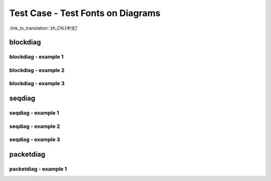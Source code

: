 Test Case - Test Fonts on Diagrams
==================================
:link_to_translation:`zh_CN:[中文]`

blockdiag
---------

blockdiag - example 1
"""""""""""""""""""""

.. blockdiag::
    :scale: 75%
    :caption: Panic Handler Flowchart (click to enlarge)
    :align: center
    
    blockdiag panic-handler {
        orientation = portrait;
        edge_layout = flowchart;
        default_group_color = white;

        cpu_exception [label = "CPU Exception", shape=roundedbox];
        sys_check [label = "Cache error,\nInterrupt WDT,\nabort()", shape=roundedbox];
        check_ocd [label = "JTAG debugger\nconnected?", shape=diamond, width=160, height=80];
        print_error_cause [label = "Print error/\nexception cause"];
        use_jtag [label = "Send signal to\nJTAG debugger", shape=roundedbox];
        dump_registers [label = "Print registers\nand backtrace"];
        check_coredump [label = "Core dump\nenabled?", shape=diamond, width=160, height=80];
        do_coredump [label = "Core dump\nto UART or Flash"];
        check_gdbstub [label = "GDB Stub\nenabled?", shape=diamond, width=160, height=80];
        do_gdbstub [label = "Start GDB Stub", shape=roundedbox];
        halt [label = "Halt", shape=roundedbox];
        reboot [label = "Reboot", shape=roundedbox];
        check_halt [label = "Halt?", shape=diamond, width=160, height=80];

        group {cpu_exception, sys_check};

        cpu_exception -> print_error_cause;
        sys_check -> print_error_cause;
        print_error_cause -> check_ocd;
        check_ocd -> use_jtag [label = "Yes"];
        check_ocd -> dump_registers [label = "No"];
        dump_registers -> check_coredump
        check_coredump -> do_coredump [label = "Yes"];
        do_coredump -> check_gdbstub;
        check_coredump -> check_gdbstub [label = "No"];
        check_gdbstub -> check_halt [label = "No"];
        check_gdbstub -> do_gdbstub [label = "Yes"];
        check_halt -> halt [label = "Yes"];
        check_halt -> reboot [label = "No"];
    }


blockdiag - example 2
"""""""""""""""""""""

.. blockdiag::
    :caption: Wi-Fi Programming Model
    :align: center

    blockdiag wifi-programming-model {

        # global attributes
        node_height = 60;
        node_width = 100;
        span_width = 100;
        span_height = 60;
        default_shape = roundedbox;
        default_group_color = none;

        # node labels
        TCP_STACK [label="TCP\n stack", fontsize=12];
        EVNT_TASK [label="Event\n task", fontsize=12];
        APPL_TASK [label="Application\n task", width = 120, fontsize=12];
        WIFI_DRV  [label="Wi-Fi\n Driver", width = 120, fontsize=12];
        KNOT [shape=none];

        # node connections + labels
        TCP_STACK -> EVNT_TASK [label=event];
        EVNT_TASK -> APPL_TASK [label="callback\n or event"];

        # arrange nodes vertically
        group {
           label = "default handler";
           orientation = portrait;
           EVNT_TASK <- WIFI_DRV [label=event];
        }

        # intermediate node
        group {
            label = "user handler";
            orientation = portrait;
            APPL_TASK -- KNOT;
        }
        WIFI_DRV <- KNOT [label="API\n call"];
    }


blockdiag - example 3
"""""""""""""""""""""

.. blockdiag::
    :scale: 75%
    :caption: I2C command link - master write example (click to enlarge)
    :align: center

    blockdiag i2c-command-link-master-write { 
        # global properties
        span_width = 5;
        span_height = 5;
        node_height = 25;
        default_group_color = lightgrey;
        class spacer [shape=none, width=10];
        class cmdlink [colwidth=2, width=180];
        class cjoint [shape=none, width=40];

        # all the rows
        0 -- a0 --                         f0 [style=none]; 
        1 -- a1 -- b1 -- c1 -- d1 -- e1 -- f1 -- g1 -- h1 [style=none]; 
        2 -- a2 -- b2 -- c2 -- d2 -- e2 -- f2 -- g2 [style=none]; 
        3 -- a3 --             d3 --       f3 [style=none];
        4 -- a4 [style=none];
        5 -- a5 [style=none];
        6 -- a6 --       c6 [style=none];
        7 -- a7 --       c7 -- d7 [style=none];
        8 -- a8 --       c8 --              f8 [style=none];
        9 -- a9 --       c9 --                         h9 [style=none];
        10 -- a10 [style=none];
        11 -- a11 [style=none];

        # separator row
        3, a3, d3, f3 [shape=none, height=5];

        # tuning node properties and connections
        0 [class=spacer]; a0 [shape=none, colwidth=5]; f0 [shape=note, colwidth=2];
        1 [class=spacer]; a1 [shape=none]; b1; c1 [width=40]; e1 [shape=none, width=30]; g1 [shape=none, width=30]; h1 [width=40];
        2 [class=spacer]; a2 [shape=none]; b2; c2 [class=cjoint]; d2 [shape=none]; e2 [width=30]; f2 [shape=none]; g2 [width=30];
        3 [class=spacer]; a3 [shape=none, colwidth=3]; d3 [colwidth=2]; f3 [colwidth=2];
        4 [class=spacer]; a4 [class=cmdlink]
        5 [class=spacer]; a5 [class=cmdlink];
        6 [class=spacer]; a6 [class=cmdlink]; c6 [class=cjoint]; a6 -- c6 [style=solid]; c6 -- c2 -> c1 [folded];
        7 [class=spacer]; a7 [class=cmdlink]; c7 [class=cjoint]; d7 [shape=none, colwidth=2]; a7 -- c7 -- d7 [style=solid]; d7 -> d3 [folded];
        8 [class=spacer]; a8 [class=cmdlink]; c8 [class=cjoint, colwidth=3]; f8 [shape=none, colwidth=2]; a8 -- c8 -- f8 [style=solid]; f8 -> f3 [folded];
        9 [class=spacer]; a9 [class=cmdlink]; c9 [class=cjoint, colwidth=5]; h9 [shape=none, width=40]; a9 -- c9 -- h9 [style=solid]; h9 -> h1 [folded];
        10 [class=spacer]; a10 [class=cmdlink]; 
        11 [class=spacer]; a11 [class=cmdlink]; 

        # labels
        f0 [label="Data n times", shape=note, color=yellow];
        b1 [label=Master, shape=note, color=lightyellow]; c1 [label=START]; d1 [label="Slave Address"]; f1 [label=Data]; h1 [label=STOP];
        b2 [label=Slave, shape=note, color=lightyellow]; e2 [label=ACK]; g2 [label=ACK];  
        a4 [shape=note, label=Commands, color=yellow]; 
        a5 [label="cmd = i2c_cmd_link_create()", numbered = 1]; 
        a6 [label="i2c_master_start(cmd)", numbered = 2]; 
        a7 [label="i2c_master_write_byte(cmd, Address, ACK)", numbered = 3]; 
        a8 [label="i2c_master_write(Data, n, ACK)", numbered = 4]; 
        a9 [label="i2c_master_stop(cmd)", numbered = 5]; 
        a10 [label="i2c_master_cmd_begin(I2c_port, cmd, wait)", numbered = 6]; 
        a11 [label="i2c_cmd_link_delete(cmd)", numbered = 7]; 

        # Slave Address
        group { d1; e1; }
        group { d2; e2; d3; }

        # Data x n times
        group { f1; g1;}
        group { f2; g2; f3; }
    }


seqdiag
-------

seqdiag - example 1
"""""""""""""""""""

.. seqdiag::
    :caption: BluFi Flow Chart
    :align: center

    seqdiag blufi {
        activation = none;
        node_width = 80;
        node_height = 60;
        edge_length = 380;
        span_height = 10;
        default_fontsize = 12; 

        Phone <- ESP32 [label="Advertising"];
        Phone -> ESP32 [label="Create GATT connection"];
        Phone <- ESP32 [label="Negotiate key procedure"];
        Phone -> ESP32 [label="Negotiate key procedure"];
        Phone -> ESP32 [label="CTRL: Set ESP32 to Phone Security mode"];
        Phone -> ESP32 [label="DATA: SSID"];
        Phone -> ESP32 [label="DATA: Password"];
        Phone -> ESP32 [label="DATA: Other information, such as CA certification"];
        Phone -> ESP32 [label="CTRL: Connect to AP"];
        Phone <- ESP32 [label="DATA: Connection State Report"];
    }


seqdiag - example 2
"""""""""""""""""""

.. seqdiag::
    :caption: Security1
    :align: center

    seqdiag security1 {
        activation = none;
        node_width = 80;
        node_height = 60;
        edge_length = 480;
        span_height = 5;
        default_shape = roundedbox;
        default_fontsize = 12;

        CLIENT  [label = "Client"];
        DEVICE  [label = "Device"];

        === Security 1 ===
        CLIENT -> CLIENT [label = "Generate\nKey Pair", rightnote = "{cli_privkey, cli_pubkey} = curve25519_keygen()"];
        CLIENT -> DEVICE [label = "SessionCmd0(cli_pubkey)"];
        DEVICE -> DEVICE [label = "Generate\nKey Pair", leftnote = "{dev_privkey, dev_pubkey} = curve25519_keygen()"];
        DEVICE -> DEVICE [label = "Initialization\nVector", leftnote = "dev_rand = gen_16byte_random()"];
        DEVICE -> DEVICE [label = "Shared Key", leftnote = "shared_key(No PoP) = curve25519(dev_privkey, cli_pubkey) \nshared_key(with PoP) = curve25519(dev_privkey, cli_pubkey) ^ SHA256(pop)"];
        DEVICE -> CLIENT [label = "SessionResp0(dev_pubkey, dev_rand)"];
        CLIENT -> CLIENT [label = "Shared Key", rightnote = "shared_key(No PoP) = curve25519(cli_privkey, dev_pubkey)\nshared_key(with PoP) = curve25519(cli_privkey, dev_pubkey) ^ SHA256(pop)"];
        CLIENT -> CLIENT [label = "Verification\nToken", rightnote = "cli_verify = aes_ctr_enc(key=shared_key, data=dev_pubkey, nonce=dev_rand)"];
        CLIENT -> DEVICE [label = "SessionCmd1(cli_verify)"];
        DEVICE -> DEVICE [label = "Verify Client", leftnote = "check (dev_pubkey == aes_ctr_dec(cli_verify...)"];
        DEVICE -> DEVICE [label = "Verification\nToken", leftnote = "dev_verify = aes_ctr_enc(key=shared_key, data=cli_pubkey, nonce=(prev-context))"];
        DEVICE -> CLIENT [label = "SessionResp1(dev_verify)"];
        CLIENT -> CLIENT [label = "Verify Device", rightnote = "check (cli_pubkey == aes_ctr_dec(dev_verify...)"];
    }


seqdiag - example 3
"""""""""""""""""""

 .. seqdiag::
    :caption: Sample Wi-Fi Event Scenarios in AP Mode
    :align: center

    seqdiag sample-scenarios-soft-ap-mode {
        activation = none;
        node_width = 80;
        node_height = 60;
        edge_length = 140;
        span_height = 5;
        default_shape = roundedbox;
        default_fontsize = 12; 

        MAIN_TASK  [label = "Main\ntask"]; 
        APP_TASK   [label = "App\ntask"];
        EVENT_TASK [label = "Event\ntask"];
        LwIP_TASK  [label = "LwIP\ntask"];
        WIFI_TASK  [label = "Wi-Fi\ntask"];

        === 1. Init Phase ===
        MAIN_TASK  ->  LwIP_TASK   [label="1.1> Create / init LwIP"];
        MAIN_TASK  ->  EVENT_TASK  [label="1.2> Create / init event"];
        MAIN_TASK  ->  WIFI_TASK   [label="1.3> Create / init Wi-Fi"];
        MAIN_TASK  ->  APP_TASK    [label="1.4> Create app task"];
        === 2. Configure Phase ===
        MAIN_TASK  ->  WIFI_TASK   [label="2> Configure Wi-Fi"];
        === 3. Start Phase ===
        MAIN_TASK  ->  WIFI_TASK   [label="3.1> Start Wi-Fi"];
        EVENT_TASK <-  WIFI_TASK   [label="3.2> SYSTEM_EVENT_AP_START"];
        APP_TASK   <-  EVENT_TASK  [label="3.3> SYSTEM_EVENT_AP_START"];
        === 4. Connect Phase ===
        EVENT_TASK <-  WIFI_TASK   [label="4.1> SYSTEM_EVENT_AP_STA_CONNECTED"];
        APP_TASK   <- EVENT_TASK   [label="4.2> SYSTEM_EVENT_AP_STA_CONNECTED"];
        === 5. Disconnect Phase ===
        EVENT_TASK <-  WIFI_TASK   [label="5.1> SYSTEM_EVENT_STA_DISCONNECTED"];
        APP_TASK   <-  EVENT_TASK  [label="5.2> SYSTEM_EVENT_STA_DISCONNECTED"];
        APP_TASK   ->  APP_TASK    [label="5.3> disconnect handling"];
        === 6. Deinit Phase ===
        APP_TASK   ->  WIFI_TASK   [label="6.1> Disconnect Wi-Fi"];
        APP_TASK   ->  WIFI_TASK   [label="6.2> Stop Wi-Fi"];
        APP_TASK   ->  WIFI_TASK   [label="6.3> Deinit Wi-Fi"];
    }


packetdiag
----------

packetdiag - example 1
""""""""""""""""""""""

.. packetdiag::
    :caption: NVS Page Structure
    :align: center

    packetdiag nvs_page_structure {
        colwidth = 32  
        node_width = 15
        node_height = 32
        default_fontsize = 12

        0-3: State\n(4)
        4-7: Seq. no.\n(4)
        8-27: Unused (20)
        28-31: CRC32\n(4)
        32-63: Entry state bitmap (32)  
        64-95: Entry 0 (32)
        96-127: Entry 1 (32)
        128-191: --- [colheight = 2]
        192-223: Entry 125 (32)
    }

